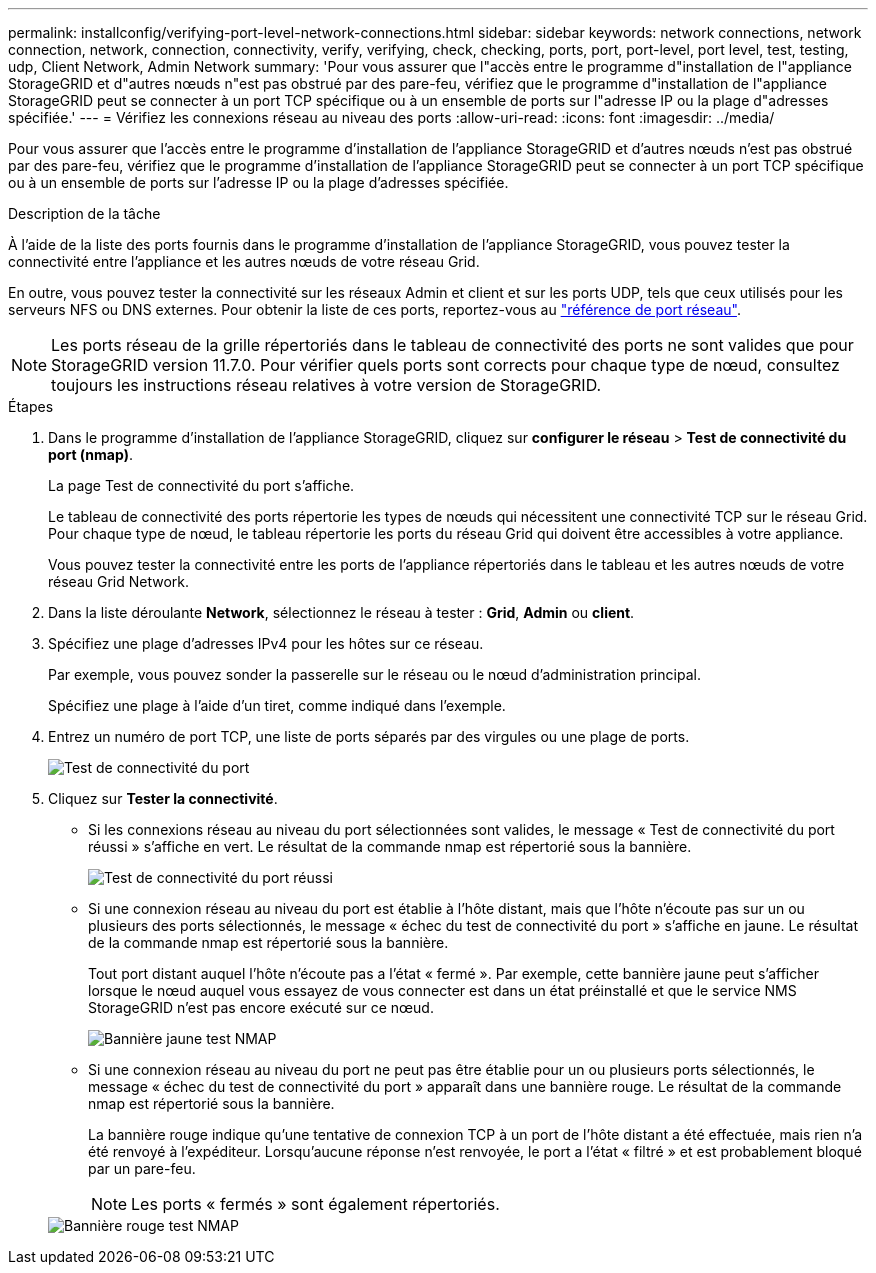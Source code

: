 ---
permalink: installconfig/verifying-port-level-network-connections.html 
sidebar: sidebar 
keywords: network connections, network connection, network, connection, connectivity, verify, verifying, check, checking, ports, port, port-level, port level, test, testing, udp, Client Network, Admin Network 
summary: 'Pour vous assurer que l"accès entre le programme d"installation de l"appliance StorageGRID et d"autres nœuds n"est pas obstrué par des pare-feu, vérifiez que le programme d"installation de l"appliance StorageGRID peut se connecter à un port TCP spécifique ou à un ensemble de ports sur l"adresse IP ou la plage d"adresses spécifiée.' 
---
= Vérifiez les connexions réseau au niveau des ports
:allow-uri-read: 
:icons: font
:imagesdir: ../media/


[role="lead"]
Pour vous assurer que l'accès entre le programme d'installation de l'appliance StorageGRID et d'autres nœuds n'est pas obstrué par des pare-feu, vérifiez que le programme d'installation de l'appliance StorageGRID peut se connecter à un port TCP spécifique ou à un ensemble de ports sur l'adresse IP ou la plage d'adresses spécifiée.

.Description de la tâche
À l'aide de la liste des ports fournis dans le programme d'installation de l'appliance StorageGRID, vous pouvez tester la connectivité entre l'appliance et les autres nœuds de votre réseau Grid.

En outre, vous pouvez tester la connectivité sur les réseaux Admin et client et sur les ports UDP, tels que ceux utilisés pour les serveurs NFS ou DNS externes. Pour obtenir la liste de ces ports, reportez-vous au link:../network/network-port-reference.html["référence de port réseau"].


NOTE: Les ports réseau de la grille répertoriés dans le tableau de connectivité des ports ne sont valides que pour StorageGRID version 11.7.0. Pour vérifier quels ports sont corrects pour chaque type de nœud, consultez toujours les instructions réseau relatives à votre version de StorageGRID.

.Étapes
. Dans le programme d'installation de l'appliance StorageGRID, cliquez sur *configurer le réseau* > *Test de connectivité du port (nmap)*.
+
La page Test de connectivité du port s'affiche.

+
Le tableau de connectivité des ports répertorie les types de nœuds qui nécessitent une connectivité TCP sur le réseau Grid. Pour chaque type de nœud, le tableau répertorie les ports du réseau Grid qui doivent être accessibles à votre appliance.

+
Vous pouvez tester la connectivité entre les ports de l'appliance répertoriés dans le tableau et les autres nœuds de votre réseau Grid Network.

. Dans la liste déroulante *Network*, sélectionnez le réseau à tester : *Grid*, *Admin* ou *client*.
. Spécifiez une plage d'adresses IPv4 pour les hôtes sur ce réseau.
+
Par exemple, vous pouvez sonder la passerelle sur le réseau ou le nœud d'administration principal.

+
Spécifiez une plage à l'aide d'un tiret, comme indiqué dans l'exemple.

. Entrez un numéro de port TCP, une liste de ports séparés par des virgules ou une plage de ports.
+
image::../media/port_connectivity_test_start.png[Test de connectivité du port]

. Cliquez sur *Tester la connectivité*.
+
** Si les connexions réseau au niveau du port sélectionnées sont valides, le message « Test de connectivité du port réussi » s'affiche en vert. Le résultat de la commande nmap est répertorié sous la bannière.
+
image::../media/port_connectivity_test_passed.png[Test de connectivité du port réussi]

** Si une connexion réseau au niveau du port est établie à l'hôte distant, mais que l'hôte n'écoute pas sur un ou plusieurs des ports sélectionnés, le message « échec du test de connectivité du port » s'affiche en jaune. Le résultat de la commande nmap est répertorié sous la bannière.
+
Tout port distant auquel l'hôte n'écoute pas a l'état « fermé ». Par exemple, cette bannière jaune peut s'afficher lorsque le nœud auquel vous essayez de vous connecter est dans un état préinstallé et que le service NMS StorageGRID n'est pas encore exécuté sur ce nœud.

+
image::../media/nmap_test_yellow_banner.png[Bannière jaune test NMAP]

** Si une connexion réseau au niveau du port ne peut pas être établie pour un ou plusieurs ports sélectionnés, le message « échec du test de connectivité du port » apparaît dans une bannière rouge. Le résultat de la commande nmap est répertorié sous la bannière.
+
La bannière rouge indique qu'une tentative de connexion TCP à un port de l'hôte distant a été effectuée, mais rien n'a été renvoyé à l'expéditeur. Lorsqu'aucune réponse n'est renvoyée, le port a l'état « filtré » et est probablement bloqué par un pare-feu.

+

NOTE: Les ports « fermés » sont également répertoriés.

+
image::../media/nmap_test_red_banner.png[Bannière rouge test NMAP]




